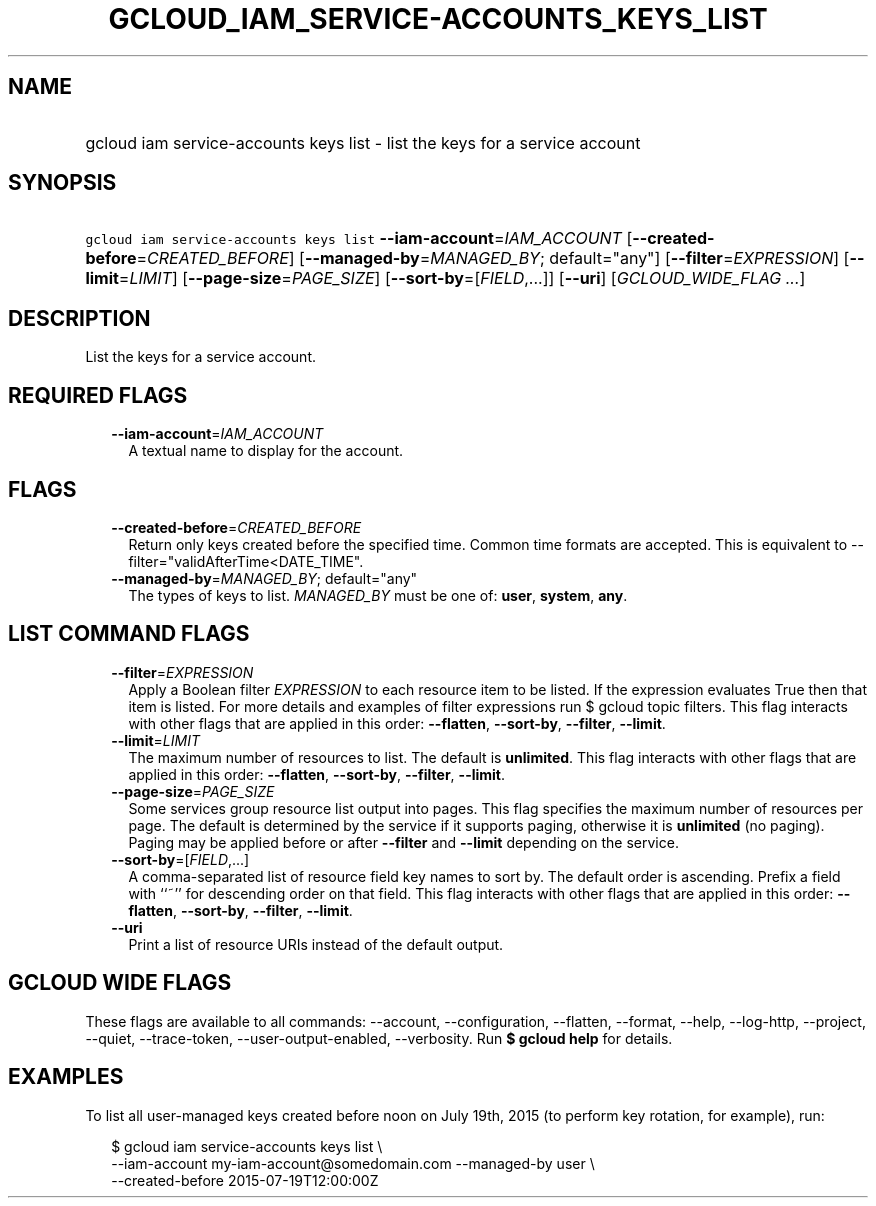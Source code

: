 
.TH "GCLOUD_IAM_SERVICE\-ACCOUNTS_KEYS_LIST" 1



.SH "NAME"
.HP
gcloud iam service\-accounts keys list \- list the keys for a service account



.SH "SYNOPSIS"
.HP
\f5gcloud iam service\-accounts keys list\fR \fB\-\-iam\-account\fR=\fIIAM_ACCOUNT\fR [\fB\-\-created\-before\fR=\fICREATED_BEFORE\fR] [\fB\-\-managed\-by\fR=\fIMANAGED_BY\fR;\ default="any"] [\fB\-\-filter\fR=\fIEXPRESSION\fR] [\fB\-\-limit\fR=\fILIMIT\fR] [\fB\-\-page\-size\fR=\fIPAGE_SIZE\fR] [\fB\-\-sort\-by\fR=[\fIFIELD\fR,...]] [\fB\-\-uri\fR] [\fIGCLOUD_WIDE_FLAG\ ...\fR]



.SH "DESCRIPTION"

List the keys for a service account.



.SH "REQUIRED FLAGS"

.RS 2m
.TP 2m
\fB\-\-iam\-account\fR=\fIIAM_ACCOUNT\fR
A textual name to display for the account.


.RE
.sp

.SH "FLAGS"

.RS 2m
.TP 2m
\fB\-\-created\-before\fR=\fICREATED_BEFORE\fR
Return only keys created before the specified time. Common time formats are
accepted. This is equivalent to \-\-filter="validAfterTime<DATE_TIME".

.TP 2m
\fB\-\-managed\-by\fR=\fIMANAGED_BY\fR; default="any"
The types of keys to list. \fIMANAGED_BY\fR must be one of: \fBuser\fR,
\fBsystem\fR, \fBany\fR.


.RE
.sp

.SH "LIST COMMAND FLAGS"

.RS 2m
.TP 2m
\fB\-\-filter\fR=\fIEXPRESSION\fR
Apply a Boolean filter \fIEXPRESSION\fR to each resource item to be listed. If
the expression evaluates True then that item is listed. For more details and
examples of filter expressions run $ gcloud topic filters. This flag interacts
with other flags that are applied in this order: \fB\-\-flatten\fR,
\fB\-\-sort\-by\fR, \fB\-\-filter\fR, \fB\-\-limit\fR.

.TP 2m
\fB\-\-limit\fR=\fILIMIT\fR
The maximum number of resources to list. The default is \fBunlimited\fR. This
flag interacts with other flags that are applied in this order:
\fB\-\-flatten\fR, \fB\-\-sort\-by\fR, \fB\-\-filter\fR, \fB\-\-limit\fR.

.TP 2m
\fB\-\-page\-size\fR=\fIPAGE_SIZE\fR
Some services group resource list output into pages. This flag specifies the
maximum number of resources per page. The default is determined by the service
if it supports paging, otherwise it is \fBunlimited\fR (no paging). Paging may
be applied before or after \fB\-\-filter\fR and \fB\-\-limit\fR depending on the
service.

.TP 2m
\fB\-\-sort\-by\fR=[\fIFIELD\fR,...]
A comma\-separated list of resource field key names to sort by. The default
order is ascending. Prefix a field with ``~'' for descending order on that
field. This flag interacts with other flags that are applied in this order:
\fB\-\-flatten\fR, \fB\-\-sort\-by\fR, \fB\-\-filter\fR, \fB\-\-limit\fR.

.TP 2m
\fB\-\-uri\fR
Print a list of resource URIs instead of the default output.


.RE
.sp

.SH "GCLOUD WIDE FLAGS"

These flags are available to all commands: \-\-account, \-\-configuration,
\-\-flatten, \-\-format, \-\-help, \-\-log\-http, \-\-project, \-\-quiet,
\-\-trace\-token, \-\-user\-output\-enabled, \-\-verbosity. Run \fB$ gcloud
help\fR for details.



.SH "EXAMPLES"

To list all user\-managed keys created before noon on July 19th, 2015 (to
perform key rotation, for example), run:

.RS 2m
$ gcloud iam service\-accounts keys list \e
    \-\-iam\-account my\-iam\-account@somedomain.com \-\-managed\-by user \e
    \-\-created\-before 2015\-07\-19T12:00:00Z
.RE
